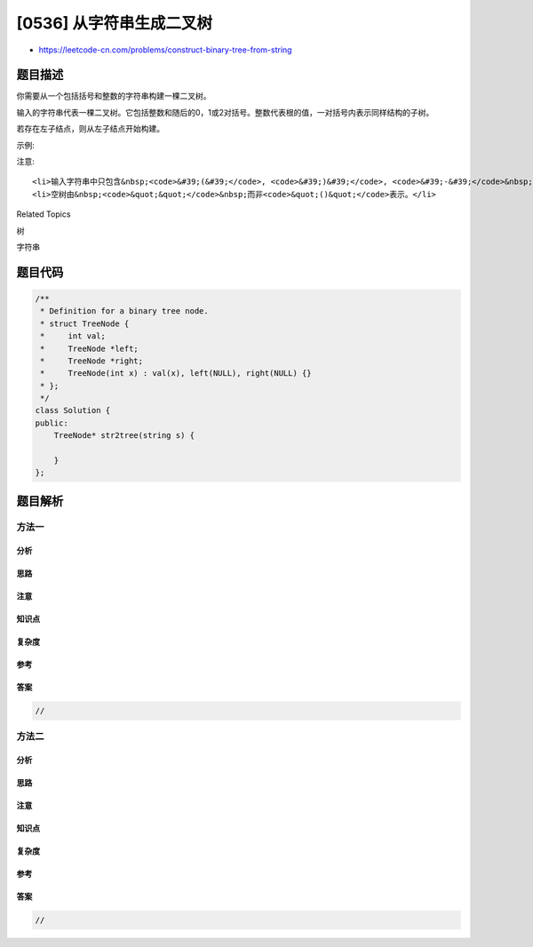 [0536] 从字符串生成二叉树
=========================

-  https://leetcode-cn.com/problems/construct-binary-tree-from-string

题目描述
--------

.. raw:: html

   <p>

你需要从一个包括括号和整数的字符串构建一棵二叉树。

.. raw:: html

   </p>

.. raw:: html

   <p>

输入的字符串代表一棵二叉树。它包括整数和随后的0，1或2对括号。整数代表根的值，一对括号内表示同样结构的子树。

.. raw:: html

   </p>

.. raw:: html

   <p>

若存在左子结点，则从左子结点开始构建。

.. raw:: html

   </p>

.. raw:: html

   <p>

示例:

.. raw:: html

   </p>

.. raw:: html

   <pre><strong>输入:</strong> &quot;4(2(3)(1))(6(5))&quot;
   <strong>输出:</strong> 返回代表下列二叉树的根节点:

          4
        /   \
       2     6
      / \   / 
     3   1 5   
   </pre>

.. raw:: html

   <p>

 

.. raw:: html

   </p>

.. raw:: html

   <p>

注意:

.. raw:: html

   </p>

.. raw:: html

   <ol>

::

    <li>输入字符串中只包含&nbsp;<code>&#39;(&#39;</code>, <code>&#39;)&#39;</code>, <code>&#39;-&#39;</code>&nbsp;和&nbsp;<code>&#39;0&#39;</code> ~ <code>&#39;9&#39;</code>&nbsp;</li>
    <li>空树由&nbsp;<code>&quot;&quot;</code>&nbsp;而非<code>&quot;()&quot;</code>表示。</li>

.. raw:: html

   </ol>

.. raw:: html

   <p>

 

.. raw:: html

   </p>

.. raw:: html

   <div>

.. raw:: html

   <div>

Related Topics

.. raw:: html

   </div>

.. raw:: html

   <div>

.. raw:: html

   <li>

树

.. raw:: html

   </li>

.. raw:: html

   <li>

字符串

.. raw:: html

   </li>

.. raw:: html

   </div>

.. raw:: html

   </div>

题目代码
--------

.. code:: cpp

    /**
     * Definition for a binary tree node.
     * struct TreeNode {
     *     int val;
     *     TreeNode *left;
     *     TreeNode *right;
     *     TreeNode(int x) : val(x), left(NULL), right(NULL) {}
     * };
     */
    class Solution {
    public:
        TreeNode* str2tree(string s) {

        }
    };

题目解析
--------

方法一
~~~~~~

分析
^^^^

思路
^^^^

注意
^^^^

知识点
^^^^^^

复杂度
^^^^^^

参考
^^^^

答案
^^^^

.. code:: cpp

    //

方法二
~~~~~~

分析
^^^^

思路
^^^^

注意
^^^^

知识点
^^^^^^

复杂度
^^^^^^

参考
^^^^

答案
^^^^

.. code:: cpp

    //
